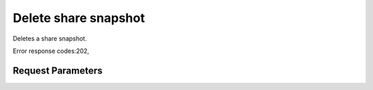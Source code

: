 
Delete share snapshot
=====================

.. rest_method::  DELETE /v2/{tenant_id}/snapshots/{snapshot_id}

Deletes a share snapshot.

Error response codes:202,


Request Parameters
------------------

.. rest_parameters:: parameters.yaml

   - tenant_id: tenant_id
   - snapshot_id: snapshot_id








